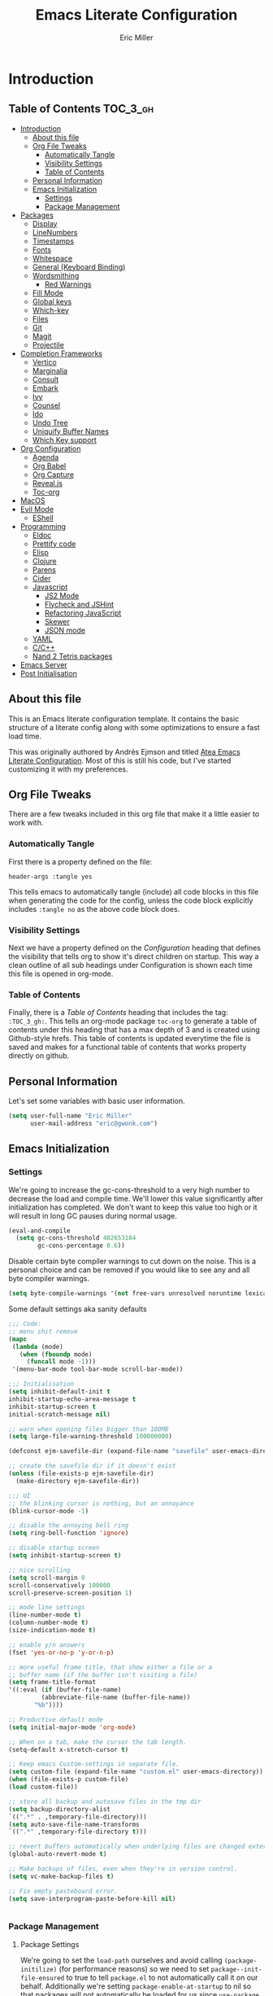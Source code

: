 #+TITLE: Emacs Literate Configuration
#+AUTHOR:  Eric Miller
#+PROPERTY: header-args :tangle yes

* Introduction
:PROPERTIES:
:VISIBILITY: children
:END:

** Table of Contents :TOC_3_gh:
- [[#introduction][Introduction]]
  - [[#about-this-file][About this file]]
  - [[#org-file-tweaks][Org File Tweaks]]
    - [[#automatically-tangle][Automatically Tangle]]
    - [[#visibility-settings][Visibility Settings]]
    - [[#table-of-contents][Table of Contents]]
  - [[#personal-information][Personal Information]]
  - [[#emacs-initialization][Emacs Initialization]]
    - [[#settings][Settings]]
    - [[#package-management][Package Management]]
- [[#packages][Packages]]
  - [[#display][Display]]
  - [[#linenumbers][LineNumbers]]
  - [[#timestamps][Timestamps]]
  - [[#fonts][Fonts]]
  - [[#whitespace][Whitespace]]
  - [[#general-keyboard-binding][General (Keyboard Binding)]]
  - [[#wordsmithing][Wordsmithing]]
    - [[#red-warnings][Red Warnings]]
  - [[#fill-mode][Fill Mode]]
  - [[#global-keys][Global keys]]
  - [[#which-key][Which-key]]
  - [[#files][Files]]
  - [[#git][Git]]
  - [[#magit][Magit]]
  - [[#projectile][Projectile]]
- [[#completion-frameworks][Completion Frameworks]]
  - [[#vertico][Vertico]]
  - [[#marginalia][Marginalia]]
  - [[#consult][Consult]]
  - [[#embark][Embark]]
  - [[#ivy][Ivy]]
  - [[#counsel][Counsel]]
  - [[#ido][Ido]]
  - [[#undo-tree][Undo Tree]]
  - [[#uniquify-buffer-names][Uniquify Buffer Names]]
  - [[#which-key-support][Which Key support]]
- [[#org-configuration][Org Configuration]]
  - [[#agenda][Agenda]]
  - [[#org-babel][Org Babel]]
  - [[#org-capture][Org Capture]]
  - [[#revealjs][Reveal.js]]
  - [[#toc-org][Toc-org]]
- [[#macos][MacOS]]
- [[#evil-mode][Evil Mode]]
  - [[#eshell][EShell]]
- [[#programming][Programming]]
  - [[#eldoc][Eldoc]]
  - [[#prettify-code][Prettify code]]
  - [[#elisp][Elisp]]
  - [[#clojure][Clojure]]
  - [[#parens][Parens]]
  - [[#cider][Cider]]
  - [[#javascript][Javascript]]
    - [[#js2-mode][JS2 Mode]]
    - [[#flycheck-and-jshint][Flycheck and JSHint]]
    - [[#refactoring-javascript][Refactoring JavaScript]]
    - [[#skewer][Skewer]]
    - [[#json-mode][JSON mode]]
  - [[#yaml][YAML]]
  - [[#cc][C/C++]]
  - [[#nand-2-tetris-packages][Nand 2 Tetris packages]]
- [[#emacs-server][Emacs Server]]
- [[#post-initialisation][Post Initialisation]]

** About this file
This is an Emacs literate configuration template. It contains the basic structure
of a literate config along with some optimizations to ensure a fast load time.

This was originally authored by Andrés Ejmson and titled [[https://github.com/frap/emacs-literate][Atea Emacs
Literate Configuration]].  Most of this is still his code, but I've
started customizing it with my preferences.

** Org File Tweaks
There are a few tweaks included in this org file that make it a little easier to
work with.

*** Automatically Tangle
First there is a property defined on the file:

#+BEGIN_SRC :tangle no
header-args :tangle yes
#+END_SRC

This tells emacs to automatically tangle (include) all code blocks in this file when
generating the code for the config, unless the code block explicitly includes
=:tangle no= as the above code block does.

*** Visibility Settings
Next we have a property defined on the [[Configuration][Configuration]] heading that defines the visibility
that tells org to show it's direct children on startup. This way a clean outline of all
sub headings under Configuration is shown each time this file is opened in org-mode.

*** Table of Contents
Finally, there is a [[Table of Contents][Table of Contents]] heading that includes the tag: =:TOC_3_gh:=. This
tells an org-mode package =toc-org= to generate a table of contents under this heading
that has a max depth of 3 and is created using Github-style hrefs. This table of contents
is updated everytime the file is saved and makes for a functional table of contents that
works property directly on github.

** Personal Information
Let's set some variables with basic user information.

#+BEGIN_SRC emacs-lisp
(setq user-full-name "Eric Miller"
      user-mail-address "eric@gwonk.com")
#+END_SRC

** Emacs Initialization

*** Settings
We're going to increase the gc-cons-threshold to a very high number to decrease the load and compile time.
We'll lower this value significantly after initialization has completed. We don't want to keep this value
too high or it will result in long GC pauses during normal usage.

#+BEGIN_SRC emacs-lisp
(eval-and-compile
  (setq gc-cons-threshold 402653184
        gc-cons-percentage 0.6))
#+END_SRC

Disable certain byte compiler warnings to cut down on the noise. This is a personal choice and can be removed
if you would like to see any and all byte compiler warnings.

#+BEGIN_SRC emacs-lisp
(setq byte-compile-warnings '(not free-vars unresolved noruntime lexical make-local))
#+END_SRC


Some default settings aka sanity defaults
#+BEGIN_SRC emacs-lisp
;;; Code:
;; menu shit remove
(mapc
 (lambda (mode)
   (when (fboundp mode)
     (funcall mode -1)))
 '(menu-bar-mode tool-bar-mode scroll-bar-mode))

;;; Initialisation
(setq inhibit-default-init t
inhibit-startup-echo-area-message t
inhibit-startup-screen t
initial-scratch-message nil)

;; warn when opening files bigger than 100MB
(setq large-file-warning-threshold 100000000)

(defconst ejm-savefile-dir (expand-file-name "savefile" user-emacs-directory))

;; create the savefile dir if it doesn't exist
(unless (file-exists-p ejm-savefile-dir)
  (make-directory ejm-savefile-dir))

;;; UI
;; the blinking cursor is nothing, but an annoyance
(blink-cursor-mode -1)

;; disable the annoying bell ring
(setq ring-bell-function 'ignore)

;; disable startup screen
(setq inhibit-startup-screen t)

;; nice scrolling
(setq scroll-margin 0
scroll-conservatively 100000
scroll-preserve-screen-position 1)

;; mode line settings
(line-number-mode t)
(column-number-mode t)
(size-indication-mode t)

;; enable y/n answers
(fset 'yes-or-no-p 'y-or-n-p)

;; more useful frame title, that show either a file or a
;; buffer name (if the buffer isn't visiting a file)
(setq frame-title-format
'((:eval (if (buffer-file-name)
	     (abbreviate-file-name (buffer-file-name))
	   "%b"))))

;; Productive default mode
(setq initial-major-mode 'org-mode)

;; When on a tab, make the cursor the tab length.
(setq-default x-stretch-cursor t)

;; Keep emacs Custom-settings in separate file.
(setq custom-file (expand-file-name "custom.el" user-emacs-directory))
(when (file-exists-p custom-file)
(load custom-file))

;; store all backup and autosave files in the tmp dir
(setq backup-directory-alist
`((".*" . ,temporary-file-directory)))
(setq auto-save-file-name-transforms
`((".*" ,temporary-file-directory t)))

;; revert buffers automatically when underlying files are changed externally
(global-auto-revert-mode t)

;; Make backups of files, even when they're in version control.
(setq vc-make-backup-files t)

;; Fix empty pasteboard error.
(setq save-interprogram-paste-before-kill nil)


#+END_SRC
*** Package Management

**** Package Settings
We're going to set the =load-path= ourselves and avoid calling =(package-initilize)= (for
performance reasons) so we need to set =package--init-file-ensured= to true to tell =package.el=
to not automatically call it on our behalf. Additionally we're setting
=package-enable-at-startup= to nil so that packages will not automatically be loaded for us since
=use-package= will be handling that.

#+BEGIN_SRC emacs-lisp
  (eval-and-compile
    (setq load-prefer-newer t
          package-user-dir "~/.emacs.d/elpa"
          package--init-file-ensured t
          package-enable-at-startup nil)

    (unless (file-directory-p package-user-dir)
      (make-directory package-user-dir t)))
#+END_SRC

**** Use-Package Settings
Tell =use-package= to always defer loading packages unless explicitly told otherwise. This speeds up
initialization significantly as many packages are only loaded later when they are explicitly used.

#+BEGIN_SRC emacs-lisp
  (setq use-package-always-defer t
        use-package-verbose t)
#+END_SRC

**** Manually Set Load Path
We're going to set the load path ourselves so that we don't have to call =package-initialize= at
runtime and incur a large performance hit. This load-path will actually be faster than the one
created by =package-initialize= because it appends the elpa packages to the end of the load path.
Otherwise any time a builtin package was required it would have to search all of third party paths
first.

#+BEGIN_SRC emacs-lisp
  (eval-and-compile
    (setq load-path (append load-path (directory-files package-user-dir t "^[^.]" t))))
#+END_SRC

**** Initialise Package Management
Next we are going to require =package.el= and add our additional package archives, 'melpa' and 'org'.
Afterwards we need to initialize our packages and then ensure that =use-package= is installed, which
we promptly install if it's missing. Finally we load =use-package= and tell it to always install any
missing packages.

Note that this entire block is wrapped in =eval-when-compile=. The effect of this is to perform all
of the package initialization during compilation so that when byte compiled, all of this time consuming
code is skipped. This can be done because the result of byte compiling =use-package= statements results
in the macro being fully expanded at which point =use-package= isn't actually required any longer.

Since the code is automatically compiled during runtime, if the configuration hasn't already been
previously compiled manually then all of the package initialization will still take place at startup.

#+BEGIN_SRC emacs-lisp
  (eval-when-compile
    (require 'package)

    (unless (assoc-default "melpa" package-archives)
      (add-to-list 'package-archives '("melpa" . "http://melpa.org/packages/") t))
    (unless (assoc-default "nongnu" package-archives)
      (add-to-list 'package-archives '("nongnu" . "https://elpa.nongnu.org/nongnu/") t))
    ;(unless (assoc-default "elpa" package-archives)
    ;  (add-to-list 'package-archives '("elpa" . "http://elpa.gnu.org/packages/") t))
    ;(unless (assoc-default "org" package-archives)
    ;  (add-to-list 'package-archives '("org" . "http://orgmode.org/elpa/") t))

    (package-initialize)
    (unless (package-installed-p 'use-package)
      (package-refresh-contents)
      (package-install 'use-package))
    (unless (package-installed-p 'bind-key)
      (package-refresh-contents)
      (package-install 'bind-key))
    (require 'use-package)
    (require 'bind-key)
    (setq use-package-always-ensure t))
#+END_SRC


* Packages

** Display

#+BEGIN_SRC emacs-lisp
  (use-package solarized-theme
       :ensure t
       :init
         (setq solarized-use-variable-pitch nil
                 solarized-scale-org-headlines nil)
        (load-theme 'solarized-light t))
#+END_SRC

old Use material theme

#+BEGIN_SRC emacs-lisp
(use-package time
  :config
  (setq display-time-24hr-format t
        display-time-default-load-average nil)
  (display-time-mode)
)

(use-package windmove
  :config
  ;; use shift + arrow keys to switch between visible buffers
  (windmove-default-keybindings))

;; diminish mode symbols
(use-package diminish
  :ensure t
)
;; delight minor and major modes
(use-package delight
  :ensure t
)
#+END_SRC
highlights

#+BEGIN_SRC emacs-lisp
;; highlight the current line
(global-hl-line-mode +1)

(use-package diff-hl
  :ensure t
  :config
  (global-diff-hl-mode +1)
  (add-hook 'dired-mode-hook 'diff-hl-dired-mode)
  (add-hook 'magit-post-refresh-hook 'diff-hl-magit-post-refresh))
#+END_SRC
** LineNumbers
#+BEGIN_SRC emacs-lisp
(setq linum-format "%4d")

(defun my-linum-mode-hook ()
     (linum-mode t))

(add-hook 'find-file-hook 'my-linum-mode-hook)
#+END_SRC
** Timestamps
#+BEGIN_SRC emacs-lisp
(defun format-date (format)
  (let ((system-time-locale "en_NZ.UTF-8"))
    (insert (format-time-string format))))

(defun insert-date ()
  (interactive)
  (format-date "%A, %B %d %Y"))

(defun insert-date-and-time ()
  (interactive)
  (format-date "%Y-%m-%d %H:%M:%S"))
#+END_SRC

** Fonts
  There is a new wonderful coding font that I discovered recently called the Input (Font for Code).
  This is a really neat font that works particularly well. You just have to go to their site,
  define the characteristics you want for it, download and install it locally.
  #+BEGIN_SRC emacs-lisp
  ;;Use the Input Sans font size 12
  (set-frame-font "Input Mono Narrow-14")
  #+END_SRC

  And the best coloured highlighting of selected text needs to be both
  bright, but not obscure the white text in the foreground (see
  =list-colors-display=). Favorites so far are =purple4= and =DarkOrange3=:

  #+BEGIN_SRC emacs-lisp
    (set-face-background 'region "DarkOrange3")
  #+END_SRC

#+BEGIN_SRC emacs-lisp
(use-package dynamic-fonts
  :disabled t
  :ensure t
  :config
  (progn
    (setq dynamic-fonts-preferred-monospace-point-size 10
          dynamic-fonts-preferred-monospace-fonts
          (-union '("Source Code Pro") dynamic-fonts-preferred-monospace-fonts))
    (dynamic-fonts-setup)))
#+END_SRC
** Whitespace
#+BEGIN_SRC emacs-lisp
;; Emacs modes typically provide a standard means to change the
;; indentation width -- eg. c-basic-offset: use that to adjust your
;; personal indentation width, while maintaining the style (and
;; meaning) of any files you load.
(setq-default indent-tabs-mode nil)   ;; don't use tabs to indent
(setq-default tab-width 4)            ;; but maintain correct appearance

;; Newline at end of file
(setq require-final-newline t)

;; delete the selection with a keypress
(delete-selection-mode t)

(use-package whitespace
  :bind ("C-c T w" . whitespace-mode)
  :delight " 🗒️"
  :init
   (setq whitespace-line-column nil
          whitespace-display-mappings '((space-mark 32 [183] [46])
                                           (newline-mark 10 [9166 10])
                                           (tab-mark 9 [9654 9] [92 9])))
  ;(dolist (hook '(prog-mode-hook text-mode-hook))
  ;  (add-hook hook #'whitespace-mode))
  (add-hook 'before-save-hook #'whitespace-cleanup)
  :config
  (setq whitespace-line-column 80) ;; limit line length
  (setq whitespace-style '(face tabs empty trailing lines-tail))
  (set-face-attribute 'whitespace-space       nil :foreground "#666666" :background nil)
  (set-face-attribute 'whitespace-newline     nil :foreground "#666666" :background nil)
  (set-face-attribute 'whitespace-indentation nil :foreground "#666666" :background nil)
)
#+END_SRC
** General (Keyboard Binding)
#+BEGIN_SRC emacs-lisp
  (use-package general
    :ensure t
  :after evil
    :init
      (general-evil-setup t))
(defvar gjs-leader-key "<SPC>")
#+END_SRC

** Wordsmithing
 options for dealing with text and words
#+BEGIN_SRC emacs-lisp
  (prefer-coding-system 'utf-8)
  (set-default-coding-systems 'utf-8)
  (set-terminal-coding-system 'utf-8)
  (set-keyboard-coding-system 'utf-8)

  ;; hippie expand is dabbrev expand on steroids
  (setq hippie-expand-try-functions-list '(try-expand-dabbrev
                                           try-expand-dabbrev-all-buffers
                                           try-expand-dabbrev-from-kill
                                           try-complete-file-name-partially
                                           try-complete-file-name
                                           try-expand-all-abbrevs
                                           try-expand-list
                                           try-expand-line
                                           try-complete-lisp-symbol-partially
                                           try-complete-lisp-symbol))

  ;; use hippie-expand instead of dabbrev
  (global-set-key (kbd "M-/") #'hippie-expand)
  (global-set-key (kbd "s-/") #'hippie-expand)

    ;; abbrev mode setup
  (use-package abbrev
    :ensure nil
    :diminish abbrev-mode
    :config
    (if (file-exists-p abbrev-file-name)
        (quietly-read-abbrev-file)))

  (use-package flyspell
    :config
      (when (eq system-type 'windows-nt)
        (add-to-list 'exec-path "C:/Program Files (x86)/Aspell/bin/"))
      (setq ispell-program-name "aspell" ; use aspell instead of ispell
           ispell-extra-args '("--sug-mode=ultra"))
      (add-hook 'text-mode-hook #'flyspell-mode)
      (add-hook 'prog-mode-hook #'flyspell-prog-mode)
    :delight "")


#+END_SRC
*** Red Warnings

Various keywords (in comments) are now flagged in a Red Error font:

   #+BEGIN_SRC emacs-lisp
     (add-hook 'prog-common-hook
        (lambda ()
        (font-lock-add-keywords nil
        '(("\\<\\(FIX\\|FIXME\\|TODO\\|BUG\\|HACK\\):"
               1 font-lock-warning-face t)))))
   #+END_SRC

** Fill Mode

  Automatically wrapping when you get to the end of a line (or the
  fill-region):

  #+BEGIN_SRC emacs-lisp
    (use-package emacs
      :bind (("C-c T f" . auto-fill-mode)
             ("C-c T t" . toggle-truncate-lines))
      :init (add-hook 'org-mode-hook 'turn-on-auto-fill)
      :diminish auto-fill-mode)
  #+END_SRC

** Global keys
company mode TAB
#+BEGIN_SRC emacs-lisp
  (global-set-key (kbd "TAB") #'company-indent-or-complete-common)
#+END_SRC
** Which-key
  Many command sequences may be logical, but who can remember them
  all? While I used to use [[https://github.com/kai2nenobu/guide-key][guide-key]] to display the final function
  name, it isn't as nice as [[https://github.com/justbur/emacs-which-key][which-key]].

     #+name: global-keys
  #+BEGIN_SRC emacs-lisp
  (use-package which-key
    :ensure t
    :config
  (which-key-mode +1))
   #+END_SRC

** Files

Use dired Plus dired-x
#+BEGIN_SRC emacs-lisp
(use-package dired
  :ensure nil
;  :defer t
  :config
  ;; dired - reuse current buffer by pressing 'a'
  (progn
    (put 'dired-find-alternate-file 'disabled nil)

    ;; always delete and copy recursively
    (setq dired-recursive-deletes 'always)
    (setq dired-recursive-copies 'always)

    ;; if there is a dired buffer displayed in the next window, use its
    ;; current subdir, instead of the current subdir of this dired buffer
    (setq dired-dwim-target t)

    ;; enable some really cool extensions like C-x C-j(dired-jump)
    (require 'dired-x)
   )
  )

;; revert buffers automatically when underlying files are changed externally
(global-auto-revert-mode t)

;;; Completion, snippets

(use-package company
  :diminish company-mode
  :ensure t
  :defer t
  :init
  (progn
    (global-company-mode)
    (bind-key "M-TAB" 'company-select-next company-active-map)
    (setq company-tooltip-align-annotations t
          company-dabbrev-downcase nil
          company-dabbrev-code-everywhere t
          company-dabbrev-ignore-case nil))
   )


#+END_SRC
save place and recent files
#+BEGIN_SRC emacs-lisp
;; Save point position between sessions.
(use-package saveplace
   :ensure nil  ;; as not loading packages
   :config
   (setq save-place-file (expand-file-name "saveplace" ejm-savefile-dir))
   ;; activate if for all buffers
   (setq-default save-place t)
 )

(use-package savehist
  :config
  (setq savehist-additional-variables
        ;; search entries
        '(search-ring regexp-search-ring)
        ;; save every minute
        savehist-autosave-interval 60
        ;; keep the home clean
        savehist-file (expand-file-name "savehist" ejm-savefile-dir))
  (savehist-mode +1)
 )

(use-package recentf
  :config
  (setq recentf-save-file (expand-file-name "recentf" ejm-savefile-dir)
        recentf-max-saved-items 500
        recentf-max-menu-items 15
        ;; disable recentf-cleanup on Emacs start, because it can cause
        ;; problems with remote files aka tramp
        recentf-auto-cleanup 'never)
  (recentf-mode +1)
 )

;; Looks like a big mess, but it works.
(defun recentf-ido-find-file ()
  "Find a recent file using ido."
  (interactive)
  (let ((file (ido-completing-read "Choose recent file: " recentf-list nil t)))
    (when file
      (find-file file))))

  (bind-key "C-x f" 'recentf-ido-find-file )

#+END_SRC

** Git

   I like [[https://github.com/syohex/emacs-git-gutter-fringe][git-gutter-fringe]]:

   #+BEGIN_SRC emacs-lisp
     (use-package git-gutter-fringe
        :ensure t
        :diminish git-gutter-mode
        :init (setq git-gutter-fr:side 'right-fringe)
        :config (global-git-gutter-mode t))
   #+END_SRC

   I want to have special mode for Git's =configuration= file:

   #+BEGIN_SRC emacs-lisp
      (use-package git-modes
       :ensure t)

;     (use-package gitconfig-mode
;       :ensure t)

;     (use-package gitignore-mode
;       :ensure t)
   #+END_SRC

   What about being able to see the [[https://github.com/voins/mo-git-blame][Git blame]] in a buffer?

   #+BEGIN_SRC emacs-lisp
     (use-package mo-git-blame
        :ensure t)
   #+END_SRC

   Run =mo-git-blame-current= to see the goodies.

** Magit

  Git is [[http://emacswiki.org/emacs/Git][already part of Emacs]]. However, [[http://philjackson.github.com/magit/magit.html][Magit]] is sweet.
  Don't believe me? Check out [[https://www.youtube.com/watch?v=vQO7F2Q9DwA][this video]].

  #+BEGIN_SRC emacs-lisp
    (use-package magit
      :ensure t
      :commands magit-status magit-blame magit-section
      :init
      (defadvice magit-status (around magit-fullscreen activate)
        (window-configuration-to-register :magit-fullscreen)
        ad-do-it
        (delete-other-windows))
      :config
      (setq magit-branch-arguments nil
            ;; use ido to look for branches
            magit-completing-read-function 'magit-ido-completing-read
            ;; don't put "origin-" in front of new branch names by default
            magit-default-tracking-name-function 'magit-default-tracking-name-branch-only
            magit-push-always-verify nil
            ;; Get rid of the previous advice to go into fullscreen
            magit-restore-window-configuration t)

      :bind ("C-x g" . magit-status))
  #+END_SRC

  I like having Magit to run in a /full screen/ mode, and add the
  above =defadvice= idea from [[https://github.com/magnars/.emacs.d/blob/master/setup-magit.el][Sven Magnars]].

  *Note:* Use the [[https://github.com/jwiegley/emacs-release/blob/master/lisp/vc/smerge-mode.el][smerge-mode]] that is now part of Emacs.


** Projectile
Projectile is a quick and easy project management package that "just works". We're
going to install it and make sure it's loaded immediately.

#+BEGIN_SRC emacs-lisp
            (use-package projectile
            :ensure t
          :init
        (projectile-mode +1)
      :bind (:map projectile-mode-map
    ("s-p" . projectile-command-map)
  ("C-c p" . projectile-command-map)))
              ;; (use-package projectile
              ;;   :ensure projectile
              ;;   :config
              ;;       (progn (setq projectile-enable-caching t)
              ;;                       (setq projectile-require-project-root nil)
              ;;                       (setq projectile-completion-system 'default)
              ;;                       (add-to-list 'projectile-globally-ignored-files ".DS_Store")
              ;;                     )
              ;;                     :defer (projectile-cleanup-known-projects)
              ;;                     :delight '(:eval (concat "𝓟/" (projectile-project-name)))
              ;;                   )
#+END_SRC

* Completion Frameworks

** Vertico

#+BEGIN_SRC emacs-lisp
;; Enable vertico
(use-package vertico
  :init
  (vertico-mode)

  ;; Different scroll margin
  ;; (setq vertico-scroll-margin 0)

  ;; Show more candidates
  ;; (setq vertico-count 20)

  ;; Grow and shrink the Vertico minibuffer
  ;; (setq vertico-resize t)

  ;; Optionally enable cycling for `vertico-next' and `vertico-previous'.
  ;; (setq vertico-cycle t)
  )

;; Optionally use the `orderless' completion style. See
;; `+orderless-dispatch' in the Consult wiki for an advanced Orderless style
;; dispatcher. Additionally enable `partial-completion' for file path
;; expansion. `partial-completion' is important for wildcard support.
;; Multiple files can be opened at once with `find-file' if you enter a
;; wildcard. You may also give the `initials' completion style a try.
(use-package orderless
  :init
  ;; Configure a custom style dispatcher (see the Consult wiki)
  ;; (setq orderless-style-dispatchers '(+orderless-dispatch)
  ;;       orderless-component-separator #'orderless-escapable-split-on-space)
  (setq completion-styles '(orderless)
        completion-category-defaults nil
        completion-category-overrides '((file (styles partial-completion)))))

;; Persist history over Emacs restarts. Vertico sorts by history position.
(use-package savehist
  :init
  (savehist-mode))

;; A few more useful configurations...
(use-package emacs
  :init
  ;; Add prompt indicator to `completing-read-multiple'.
  ;; Alternatively try `consult-completing-read-multiple'.
  (defun crm-indicator (args)
    (cons (concat "[CRM] " (car args)) (cdr args)))
  (advice-add #'completing-read-multiple :filter-args #'crm-indicator)

  ;; Do not allow the cursor in the minibuffer prompt
  (setq minibuffer-prompt-properties
        '(read-only t cursor-intangible t face minibuffer-prompt))
  (add-hook 'minibuffer-setup-hook #'cursor-intangible-mode)

  ;; Emacs 28: Hide commands in M-x which do not work in the current mode.
  ;; Vertico commands are hidden in normal buffers.
  ;; (setq read-extended-command-predicate
  ;;       #'command-completion-default-include-p)

  ;; Enable recursive minibuffers
  (setq enable-recursive-minibuffers t))

#+END_SRC

** Marginalia

#+BEGIN_SRC emacs-lisp
;; Enable richer annotations using the Marginalia package
(use-package marginalia
  ;; Either bind `marginalia-cycle` globally or only in the minibuffer
  :bind (("M-A" . marginalia-cycle)
         :map minibuffer-local-map
         ("M-A" . marginalia-cycle))

  ;; The :init configuration is always executed (Not lazy!)
  :init

  ;; Must be in the :init section of use-package such that the mode gets
  ;; enabled right away. Note that this forces loading the package.
  (marginalia-mode))

#+END_SRC

** Consult

#+BEGIN_SRC emacs-lisp
  ;; Example configuration for Consult
  (use-package consult
    ;; Replace bindings. Lazily loaded due by `use-package'.
    :bind (;; C-c bindings (mode-specific-map)
           ("C-c h" . consult-history)
           ("C-c m" . consult-mode-command)
           ("C-c b" . consult-bookmark)
           ("C-c k" . consult-kmacro)
           ;; C-x bindings (ctl-x-map)
           ("C-x M-:" . consult-complex-command)     ;; orig. repeat-complex-command
           ("C-x b" . consult-buffer)                ;; orig. switch-to-buffer
           ("C-x C-b" . consult-buffer)                ;; orig. switch-to-buffer
           ("C-x 4 b" . consult-buffer-other-window) ;; orig. switch-to-buffer-other-window
           ("C-x 5 b" . consult-buffer-other-frame)  ;; orig. switch-to-buffer-other-frame
           ;; Custom M-# bindings for fast register access
           ("M-#" . consult-register-load)
           ("M-'" . consult-register-store)          ;; orig. abbrev-prefix-mark (unrelated)
           ("C-M-#" . consult-register)
           ;; Other custom bindings
           ("M-y" . consult-yank-pop)                ;; orig. yank-pop
           ("<help> a" . consult-apropos)            ;; orig. apropos-command
           ;; M-g bindings (goto-map)
           ("M-g e" . consult-compile-error)
           ("M-g f" . consult-flycheck)               ;; Alternative: consult-flymake
           ("M-g g" . consult-goto-line)             ;; orig. goto-line
           ("M-g M-g" . consult-goto-line)           ;; orig. goto-line
           ("M-g o" . consult-org-heading)               ;; Alternative: consult-outline
           ("M-g a" . consult-org-agenda)

           ("M-g m" . consult-mark)
           ("M-g k" . consult-global-mark)
           ("M-g i" . consult-imenu)
           ("M-g I" . consult-imenu-multi)
           ;; M-s bindings (search-map)
           ("M-s f" . consult-find)
           ("M-s F" . consult-locate)
           ("M-s g" . consult-grep)
           ("M-s G" . consult-git-grep)
           ("M-s r" . consult-ripgrep)
           ("M-s l" . consult-line)
           ("M-s L" . consult-line-multi)
           ("M-s m" . consult-multi-occur)
           ("M-s k" . consult-keep-lines)
           ("M-s u" . consult-focus-lines)
           ;; Isearch integration
           ("M-s e" . consult-isearch-history)
           :map isearch-mode-map
           ("M-e" . consult-isearch-history)         ;; orig. isearch-edit-string
           ("M-s e" . consult-isearch-history)       ;; orig. isearch-edit-string
           ("M-s l" . consult-line)                  ;; needed by consult-line to detect isearch
           ("M-s L" . consult-line-multi))           ;; needed by consult-line to detect isearch

    ;; Enable automatic preview at point in the *Completions* buffer. This is
    ;; relevant when you use the default completion UI. You may want to also
    ;; enable `consult-preview-at-point-mode` in Embark Collect buffers.
    :hook (completion-list-mode . consult-preview-at-point-mode)

    ;; The :init configuration is always executed (Not lazy)
    :init

    ;; Optionally configure the register formatting. This improves the register
    ;; preview for `consult-register', `consult-register-load',
    ;; `consult-register-store' and the Emacs built-ins.
    (setq register-preview-delay 0
          register-preview-function #'consult-register-format)

    ;; Optionally tweak the register preview window.
    ;; This adds thin lines, sorting and hides the mode line of the window.
    (advice-add #'register-preview :override #'consult-register-window)

    ;; Optionally replace `completing-read-multiple' with an enhanced version.
    (advice-add #'completing-read-multiple :override #'consult-completing-read-multiple)

    ;; Use Consult to select xref locations with preview
    (setq xref-show-xrefs-function #'consult-xref
          xref-show-definitions-function #'consult-xref)

    ;; Configure other variables and modes in the :config section,
    ;; after lazily loading the package.
    :config

    ;; Optionally configure preview. The default value
    ;; is 'any, such that any key triggers the preview.
    ;; (setq consult-preview-key 'any)
    ;; (setq consult-preview-key (kbd "M-."))
    ;; (setq consult-preview-key (list (kbd "<S-down>") (kbd "<S-up>")))
    ;; For some commands and buffer sources it is useful to configure the
    ;; :preview-key on a per-command basis using the `consult-customize' macro.
    (consult-customize
     consult-theme
     :preview-key '(:debounce 0.2 any)
     consult-ripgrep consult-git-grep consult-grep
     consult-bookmark consult-recent-file consult-xref
     consult--source-recent-file consult--source-project-recent-file consult--source-bookmark
     :preview-key (kbd "M-."))

    ;; Optionally configure the narrowing key.
    ;; Both < and C-+ work reasonably well.
    (setq consult-narrow-key "<") ;; (kbd "C-+")

    ;; Optionally make narrowing help available in the minibuffer.
    ;; You may want to use `embark-prefix-help-command' or which-key instead.
    ;; (define-key consult-narrow-map (vconcat consult-narrow-key "?") #'consult-narrow-help)

    ;; Optionally configure a function which returns the project root directory.
    ;; There are multiple reasonable alternatives to chose from.
    ;;;; 1. project.el (project-roots)
    (setq consult-project-root-function
          (lambda ()
            (when-let (project (project-current))
              (car (project-roots project)))))
    ;;;; 2. projectile.el (projectile-project-root)
    ;; (autoload 'projectile-project-root "projectile")
    ;; (setq consult-project-root-function #'projectile-project-root)
    ;;;; 3. vc.el (vc-root-dir)
    ;; (setq consult-project-root-function #'vc-root-dir)
    ;;;; 4. locate-dominating-file
    ;; (setq consult-project-root-function (lambda () (locate-dominating-file "." ".git")))
  )
#+END_SRC

** Embark

#+BEGIN_SRC emacs-lisp
(use-package embark
  :ensure t

  :bind
  (("C-<" . embark-act)         ;; pick some comfortable binding
   ("C->" . embark-dwim)        ;; good alternative: M-.
   ("C-h B" . embark-bindings)) ;; alternative for `describe-bindings'

  :init

  ;; Optionally replace the key help with a completing-read interface
  (setq prefix-help-command #'embark-prefix-help-command)

  :config

  ;; Hide the mode line of the Embark live/completions buffers
  (add-to-list 'display-buffer-alist
               '("\\`\\*Embark Collect \\(Live\\|Completions\\)\\*"
                 nil
                 (window-parameters (mode-line-format . none)))))

;; Consult users will also want the embark-consult package.
(use-package embark-consult
  :ensure t
  :after (embark consult)
  :demand t ; only necessary if you have the hook below
  ;; if you want to have consult previews as you move around an
  ;; auto-updating embark collect buffer
  :hook
  (embark-collect-mode . consult-preview-at-point-mode))

#+END_SRC

** Ivy

#+BEGIN_SRC emacs-lisp :tangle no
(use-package ivy
  :ensure try
                      :config
                        (setq ivy-use-virtual-buffers t)
                        (setq ivy-count-format "(%d/%d) ")
                        (setq enable-recursive-minibuffers t)
                        (global-set-key (kbd "C-c C-r") 'ivy-resume)
                        (global-set-key (kbd "<f6>") 'ivy-resume)
                      :delight
                  :init
                    (ivy-mode 1)
                )

(use-package swiper
  :ensure t
  :init
    (global-set-key "\C-s" 'swiper))
#+END_SRC

** Counsel

#+BEGIN_SRC emacs-lisp :tangle no
(use-package counsel
                    :ensure t
                    :config
                    (global-set-key (kbd "M-x") 'counsel-M-x)
                    (global-set-key (kbd "C-x C-f") 'counsel-find-file)
                    (global-set-key (kbd "<f1> f") 'counsel-describe-function)
                    (global-set-key (kbd "<f1> v") 'counsel-describe-variable)
                    (global-set-key (kbd "<f1> l") 'counsel-find-library)
                    (global-set-key (kbd "<f2> i") 'counsel-info-lookup-symbol)
                    (global-set-key (kbd "<f2> u") 'counsel-unicode-char)
                    (global-set-key (kbd "C-c g") 'counsel-git)
                    (global-set-key (kbd "C-c j") 'counsel-git-grep)
                    (global-set-key (kbd "C-c k") 'counsel-ag)
                    (global-set-key (kbd "C-x l") 'counsel-locate)
                    (define-key minibuffer-local-map (kbd "C-r") 'counsel-minibuffer-history)
                  )
#+END_SRC

** Ido

#+BEGIN_SRC emacs-lisp :tangle no
(use-package ibuffer
  :bind ("C-x C-b" . ibuffer))

(use-package ibuffer-projectile
  :ensure t
  :config
  (add-hook 'ibuffer-hook #'ibuffer-projectile-set-filter-groups))

(use-package ido
  :ensure t
  :init (ido-mode)
  :config
  (setq ido-enable-flex-matching t
        ido-completion-buffer nil
        ido-use-faces nil))

(use-package flx-ido
  :ensure t
  :init (flx-ido-mode))

(use-package ido-vertical-mode
  :ensure t
  :init (ido-vertical-mode))
#+END_SRC

** Undo Tree
#+BEGIN_SRC emacs-lisp
(use-package undo-tree
  :diminish undo-tree-mode
  :ensure t)
#+END_SRC

** Uniquify Buffer Names
#+begin_src emacs-lisp
;; Add parts of each file's directory to the buffer name if not unique
(use-package uniquify
   :ensure nil
   :config
   (setq uniquify-buffer-name-style 'forward)
   (setq uniquify-separator "/")
   (setq uniquify-after-kill-buffer-p t)
   (setq uniquify-ignore-buffers-re "^\\*"))
#+end_src

** Which Key support
#+BEGIN_SRC emacs-lisp
        (use-package which-key
      :ensure t
    :init
  (require 'which-key)
(which-key-mode))
#+END_SRC

#+END_SRC
* Org Configuration

#+BEGIN_SRC emacs-lisp
    ;(use-package org
    ;      :ensure t
    ;      :delight org-mode "✎")
    (use-package org
      :init
      (add-hook 'org-mode-hook 'visual-line-mode)
      (add-hook 'org-mode-hook 'flyspell-mode)
      (add-hook 'org-mode-hook 'auto-save-visited-mode)
      :diminish visual-line-mode
      :diminish org-indent-mode
    :delight org-mode "✎"
      :defer t
      :bind (("\C-c a" . org-agenda)
         ("\C-c c" . org-capture))
      :config

      ;; Expansion for blocks "<s" -> "#+BEGIN_SRC"
      (require 'org-tempo)

      ;; Fix evil-auto-indent for org buffers.
      (defun gs-org-disable-evil-auto-indent nil
        "Disables evil's auto-indent for org."
        (setq evil-auto-indent nil)
        )
      (add-hook 'org-mode-hook #'gs-org-disable-evil-auto-indent)

      ;; Custom functions for emacs & org mode
    ;  (load-file "~/.emacs.d/config/gs-org.el")

    (require 'org-agenda)

    ;;; Code:
    ;; Some general settings
    (setq org-default-notes-file "~/org/gtd/refile.org")
    (defvar org-default-diary-file "~/org/gtd/diary.org")

    (setq org-log-into-drawer t)

    ;; Display properties
    (setq org-cycle-separator-lines 0)
    (setq org-tags-column -80)
    (setq org-latex-prefer-user-labels t)

    ;; Dim blocked tasks (and other settings)
    (setq org-enforce-todo-dependencies t)

    ;; Set default column view headings: Task Effort Clock_Summary
    (setq org-columns-default-format "%50ITEM(Task) %10Effort(Effort){:} %10CLOCKSUM %16TIMESTAMP_IA")

    (setq org-log-into-drawer t)

    ;; ;; == Tags ==
    ;; (setq org-tag-alist '((:startgroup)
    ;; 		      ("@errand" . ?e)
    ;; 		      ("@campus" . ?c)
    ;; 		      ("@home" . ?h)
    ;; 		      (:endgroup)
    ;; 		      ("WAITING" . ?w)
    ;; 		      ("PERSONAL" . ?P)
    ;; 		      ("RRG" . ?W)
    ;; 		      ("NOTE" . ?n)
    ;; 		      ("AR" . ?a)
    ;; 		      ))

    ;; Allow setting single tags without the menu
    (setq org-fast-tag-selection-single-key 'expert)

    ;; Include the todo keywords
    (setq org-fast-tag-selection-include-todo t)

    ;; == Custom State Keywords ==
    (setq org-use-fast-todo-selection t)
    (setq org-todo-keywords
          '((sequence "TODO(t)" "NEXT(n)" "PROJ(p)" "|" "DONE(d)")
        (sequence "TASK(T)")
        (sequence "AMOTIVATOR(MA)" "TMOTIVATOR(MT)" "CMOTIVATOR(MC)")
        (sequence "WAITING(w@/!)" "INACTIVE(i)" "SOMEDAY(s)" "|" "CANCELLED(c@/!)")))
    ;; Custom colors for the keywords
    (setq org-todo-keyword-faces
          '(("TODO" :foreground "red" :weight bold)
        ("TASK" :foreground "#5C888B" :weight bold)
        ("NEXT" :foreground "blue" :weight bold)
        ("PROJ" :foreground "magenta" :weight bold)
        ("AMOTIVATOR" :foreground "#F06292" :weight bold)
        ("TMOTIVATOR" :foreground "#AB47BC" :weight bold)
        ("CMOTIVATOR" :foreground "#5E35B1" :weight bold)
        ("DONE" :foreground "forest green" :weight bold)
        ("WAITING" :foreground "orange" :weight bold)
        ("INACTIVE" :foreground "magenta" :weight bold)
        ("SOMEDAY" :foreground "cyan" :weight bold)
        ("CANCELLED" :foreground "forest green" :weight bold)))
    ;; Auto-update tags whenever the state is changed
    (setq org-todo-state-tags-triggers
          '(("CANCELLED" ("CANCELLED" . t))
        ("WAITING" ("SOMEDAY") ("INACTIVE") ("WAITING" . t))
        ("INACTIVE" ("WAITING") ("SOMEDAY") ("INACTIVE" . t))
        ("SOMEDAY" ("WAITING") ("INACTIVE") ("SOMEDAY" . t))
        (done ("WAITING") ("INACTIVE") ("SOMEDAY"))
        ("TODO" ("WAITING") ("CANCELLED") ("INACTIVE") ("SOMEDAY"))
        ("TASK" ("WAITING") ("CANCELLED") ("INACTIVE") ("SOMEDAY"))
        ("NEXT" ("WAITING") ("CANCELLED") ("INACTIVE") ("SOMEDAY"))
        ("PROJ" ("WAITING") ("CANCELLED") ("INACTIVE") ("SOMEDAY"))
        ("AMOTIVATOR" ("WAITING") ("CANCELLED") ("INACTIVE") ("SOMEDAY"))
        ("TMOTIVATOR" ("WAITING") ("CANCELLED") ("INACTIVE") ("SOMEDAY"))
        ("CMOTIVATOR" ("WAITING") ("CANCELLED") ("INACTIVE") ("SOMEDAY"))
        ("DONE" ("WAITING") ("CANCELLED") ("INACTIVE") ("SOMEDAY"))))

    (defun gs/mark-next-done-parent-tasks-todo ()
      "Visit each parent task and change NEXT (or DONE) states to TODO."
      ;; Don't change the value if new state is "DONE"
      (let ((mystate (or (and (fboundp 'org-state)
                              (member state
                      (list "NEXT" "TODO")))
                         (member (nth 2 (org-heading-components))
                     (list "NEXT" "TODO")))))
        (when mystate
          (save-excursion
            (while (org-up-heading-safe)
              (when (member (nth 2 (org-heading-components)) (list "NEXT" "DONE"))
                (org-todo "TODO")))))))
    ;; Note: I want to disable this for now
    ;; (add-hook 'org-after-todo-state-change-hook 'gs/mark-next-done-parent-tasks-todo 'append)

    ;; == Capture Mode Settings ==
    ;; Define the custum capture templates
    (defvar org-capture-templates
           '(("t" "Todo" entry (file org-default-notes-file)
          "* TODO %?\n%u\n%a\n" :clock-in t :clock-resume t)
         ("b" "Blank" entry (file org-default-notes-file)
          "* %?\n%u")
         ("m" "Meeting" entry (file org-default-notes-file)
          "* Meeting with %? :MEETING:\n" :clock-in t :clock-resume t)
         ("d" "Diary" entry (file+datetree "~/org/gtd/diary.org")
          "* %?\n%U\n" :clock-in t :clock-resume t)
         ("D" "Daily Log" entry (file "~/org/gtd/daily-log.org")
          "* %u %?\n#+BEGIN: gjs-daily-clocktable :maxlevel 4 :date \"%u\" :link t :compact t \n#+END:\n\n*Summary*: \n\n*Problem*: \n\n*Insight*: \n\n*Tomorrow*: ")
         ("i" "Idea" entry (file org-default-notes-file)
          "* %? :IDEA: \n%u" :clock-in t :clock-resume t)
         ("n" "Next Task" entry (file+headline org-default-notes-file "Tasks")
          "** NEXT %? \nDEADLINE: %t")
         ))

    ;; == Refile ==
    ;; Targets include this file and any file contributing to the agenda - up to 9 levels deep
    (setq org-refile-targets (quote ((nil :maxlevel . 9)
                                     (org-agenda-files :maxlevel . 9))))

    ;;  Be sure to use the full path for refile setup
    (setq org-refile-use-outline-path t)
    (setq org-outline-path-complete-in-steps nil)

    ;; Allow refile to create parent tasks with confirmation
    (setq org-refile-allow-creating-parent-nodes 'confirm)

    ;; == Archive ==
    (setq org-archive-location "archive/%s_archive::")
    (defvar org-archive-file-header-format "#+FILETAGS: ARCHIVE\nArchived entries from file %s\n")

    ;; == Habits ==
    (require 'org-habit)
    (add-to-list 'org-modules 'org-habit)
    (setq org-habit-graph-column 44)
    (setq org-habit-show-habits-only-for-today t)

    ;; == Checklists ==
    ;(require 'org-checklist)

    ;; == Org-ID ==
    (require 'org-id)
    ;; I might also need org-ref

    ;;;; bh/helper-functions

    (defun gs/is-project-p ()
      "A task with a 'PROJ' keyword"
      (member (nth 2 (org-heading-components)) '("PROJ")))

    (defun bh/is-project-p ()
      "Any task with a todo keyword subtask."
      (save-restriction
        (widen)
        (let ((has-subtask)
              (subtree-end (save-excursion (org-end-of-subtree t)))
              (is-a-task (member (nth 2 (org-heading-components)) org-todo-keywords-1)))
          (save-excursion
            (forward-line 1)
            (while (and (not has-subtask)
                        (< (point) subtree-end)
                        (re-search-forward "^\*+ " subtree-end t))
              (when (member (org-get-todo-state) org-todo-keywords-1)
                (setq has-subtask t))))
          (and is-a-task has-subtask))))

    (defun gs/find-project-task ()
      "Any task with a todo keyword that is in a project subtree"
      (save-restriction
        (widen)
        (let ((parent-task (save-excursion (org-back-to-heading 'invisible-ok) (point))))
          (while (org-up-heading-safe)
        (when (member (nth 2 (org-heading-components)) '("PROJ"))
          (setq parent-task (point))))
          (goto-char parent-task)
          parent-task)))

    (defun gs/is-project-subtree-p ()
      "Any task with a todo keyword that is in a project subtree.
    Callers of this function already widen the buffer view."
      (let ((task (save-excursion (org-back-to-heading 'invisible-ok)
                                  (point))))
        (save-excursion
          (gs/find-project-task)
          (if (equal (point) task)
              nil t))))


    (defun bh/find-project-task ()
      "Move point to the parent (project) task if any."
      (save-restriction
        (widen)
        (let ((parent-task (save-excursion (org-back-to-heading 'invisible-ok) (point))))
          (while (org-up-heading-safe)
            (when (member (nth 2 (org-heading-components)) org-todo-keywords-1)
              (setq parent-task (point))))
          (goto-char parent-task)
          parent-task)))

    (defun bh/is-project-subtree-p ()
      "Any task with a todo keyword that is in a project subtree.
    Callers of this function already widen the buffer view."
      (let ((task (save-excursion (org-back-to-heading 'invisible-ok)
                                  (point))))
        (save-excursion
          (bh/find-project-task)
          (if (equal (point) task)
              nil
            t))))

    ;; == Contacts ==
    ;(require 'org-contacts)

    (defun gs-store-org-headline ()
      (interactive)
      (when (and (eq major-mode 'org-mode)
                 (org-at-heading-p))
        (org-store-link-props
         :type "file"
         :link (format "file:*%s" (nth 4 (org-heading-components)))
         :description (nth 4 (org-heading-components)))))

    (defun gstest ()
      (interactive)
      ;; Just link to current headline
      (setq cpltxt (concat "file:"
                   (abbreviate-file-name
                (buffer-file-name (buffer-base-buffer)))))
      ;; Add a context search string
      (when t
        (let* ((element (org-element-at-point))
           (name (org-element-property :name element)))
          (setq txt (cond
             ((org-at-heading-p) nil)
             (name)
             ((org-region-active-p)
              (buffer-substring (region-beginning) (region-end)))))
          (when (or (null txt) (string-match "\\S-" txt))
        (setq cpltxt
              (concat cpltxt "::"
                  (condition-case nil
                  (org-make-org-heading-search-string txt)
                (error "")))
              desc (or name
                   (nth 4 (ignore-errors (org-heading-components)))
                   "NONE")))))
      (when (string-match "::\\'" cpltxt)
        (setq cpltxt (substring cpltxt 0 -2)))
      (setq link cpltxt)
      link
      )



    (defun gs-helm-org-link-to-contact ()
      (interactive)
      (if (eq major-mode 'org-mode)
          (let ((temp-point (point))
            (temp-buffer (current-buffer))
            (org-refile-targets (quote (("~/org/contacts.org" :level . 2))))
           ;; (org-refile-targets (quote ((("~/org/contacts.org")) :maxlevel . 9)))
            )
        (org-refile '(4))
        (let ((link-text (gstest))
              (desc-text (nth 4 (org-heading-components))))
               ;(concat "[[file:contacts.org::" (nth 4 (org-heading-components)) "]]")))
          (unless (eq (current-buffer) temp-buffer) (switch-to-buffer temp-buffer))
          (goto-char temp-point)
          (insert (concat "[[" link-text "][" desc-text "]]")
          )
        ))
        (user-error "This function is meant to be called within org")
        ))

    ;; == clocking Functions ==
    (require 'org-clock)

    ;; If not a project, clocking-in changes TODO to NEXT
    (setq org-clock-in-switch-to-state 'bh/clock-in-to-next)
    (defun bh/clock-in-to-next (kw)
      "Switch a task from TODO to NEXT when clocking in.
    Skips capture tasks, projects, and subprojects.
    Switch projects and subprojects from NEXT back to TODO"
      (when (not (and (boundp 'org-capture-mode) org-capture-mode))
        (cond
         ((and (member (org-get-todo-state) (list "TODO"))
               (not (bh/is-project-p)))
          "NEXT")
         ((and (member (org-get-todo-state) (list "NEXT"))
               (bh/is-project-p))
          "TODO"))))

    (add-hook 'org-mode-hook
        (lambda ()
          (define-key org-mode-map (kbd "C-c C-.") 'org-time-stamp-inactive)))

    ;; Also ensure that NEXT projects are switched to TODO when clocking in
    (add-hook 'org-clock-in-hook 'gs/mark-next-done-parent-tasks-todo 'append)
#+END_SRC

** Agenda

#+BEGIN_SRC emacs-lisp
;; == Agenda ==

;(load-file "~/.emacs.d/config/gs-org-agenda.el")
;;; gs-org-agenda.el --- Customizations/extensions for org-agenda

;; Copyright (C) 2019 Gregory J Stein

;; Author: Gregory J Stein <gregory.j.stein@gmail.com>
;; Maintainer: Gregory J Stein <gregory.j.stein@gmail.com>
;; Created: 18 Jan 2019

;; Keywords: configuration, org
;; Homepage: https://github.com/gjstein/emacs.d

;;; Commentary:


;;; Code:

(require 'org-agenda)

;;;; General Agenda Settings

(setq org-agenda-files (quote ("~/org" "~/org/gtd" "~/org/gtd/archive")))
(setq org-agenda-tags-column org-tags-column)
(setq org-agenda-sticky t)
(setq org-agenda-inhibit-startup nil)
(setq org-agenda-dim-blocked-tasks nil)

;; Compact the block agenda view (disabled)
(setq org-agenda-compact-blocks nil)

;; Set the times to display in the time grid
(setq org-agenda-time-grid
      (quote
       ((daily today remove-match)
        (800 1200 1600 2000)
        "......" "----------------")))

;; Variables for ignoring tasks with deadlines
(defvar gs/hide-deadline-next-tasks t)
(setq org-agenda-tags-todo-honor-ignore-options t)
(setq org-deadline-warning-days 10)

;;;; Task and project filter functions
; Some helper functions for selection within agenda views

(defun gs/select-with-tag-function (select-fun-p)
  (save-restriction
    (widen)
    (let ((next-headline
	   (save-excursion (or (outline-next-heading)
			       (point-max)))))
      (if (funcall select-fun-p) nil next-headline))))

(defun gs/select-projects ()
  "Selects tasks which are project headers"
  (gs/select-with-tag-function #'gs/is-project-p))

(defun gs/select-project-tasks ()
  "Skips tags which belong to projects (and is not a project itself)"
  (gs/select-with-tag-function
   #'(lambda () (and
		 (not (gs/is-project-p))
		 (gs/is-project-subtree-p)))))

(defun gs/select-standalone-tasks ()
  "Skips tags which belong to projects. Is neither a project, nor does it blong to a project"
  (gs/select-with-tag-function
   #'(lambda () (and
		 (not (gs/is-project-p))
		 (not (gs/is-project-subtree-p))))))

(defun gs/select-projects-and-standalone-tasks ()
  "Skips tags which are not projects"
  (gs/select-with-tag-function
   #'(lambda () (or
		 (gs/is-project-p)
		 (gs/is-project-subtree-p)))))

(defun gs/org-agenda-project-warning ()
  "Is a project stuck or waiting. If the project is not stuck,
show nothing. However, if it is stuck and waiting on something,
show this warning instead."
  (if (gs/org-agenda-project-is-stuck)
    (if (gs/org-agenda-project-is-waiting) " !W" " !S") ""))

(defun gs/org-agenda-project-is-stuck ()
  "Is a project stuck"
  (if (gs/is-project-p) ; first, check that it's a project
      (let* ((subtree-end (save-excursion (org-end-of-subtree t)))
	     (has-next))
	(save-excursion
	  (forward-line 1)
	  (while (and (not has-next)
		      (< (point) subtree-end)
		      (re-search-forward "^\\*+ NEXT " subtree-end t))
	    (unless (member "WAITING" (org-get-tags-at))
	      (setq has-next t))))
	(if has-next nil t)) ; signify that this project is stuck
    nil)) ; if it's not a project, return an empty string

(defun gs/org-agenda-project-is-waiting ()
  "Is a project stuck"
  (if (gs/is-project-p) ; first, check that it's a project
      (let* ((subtree-end (save-excursion (org-end-of-subtree t))))
	(save-excursion
	  (re-search-forward "^\\*+ WAITING" subtree-end t)))
    nil)) ; if it's not a project, return an empty string

;; Some helper functions for agenda views
(defun gs/org-agenda-prefix-string ()
  "Format"
  (let ((path (org-format-outline-path (org-get-outline-path))) ; "breadcrumb" path
	(stuck (gs/org-agenda-project-warning))) ; warning for stuck projects
       (if (> (length path) 0)
	   (concat stuck ; add stuck warning
		   " [" path "]") ; add "breadcrumb"
	 stuck)))

(defun gs/org-agenda-add-location-string ()
  "Gets the value of the LOCATION property"
  (let ((loc (org-entry-get (point) "LOCATION")))
    (if (> (length loc) 0)
	(concat "{" loc "} ")
      "")))

;;;; Agenda block definitions

(defvar gs-org-agenda-block--today-schedule
  '(agenda "" ((org-agenda-overriding-header "Today's Schedule:")
	       (org-agenda-span 'day)
	       (org-agenda-ndays 1)
	       (org-agenda-start-on-weekday nil)
	       (org-agenda-start-day "+0d")))
  "A block showing a 1 day schedule.")

(defvar gs-org-agenda-block--weekly-log
  '(agenda "" ((org-agenda-overriding-header "Weekly Log")))
  "A block showing my schedule and logged tasks for this week.")

(defvar gs-org-agenda-block--previous-calendar-data
  '(agenda "" ((org-agenda-overriding-header "Previous Calendar Data (last 3 weeks)")
	       (org-agenda-start-day "-21d")
	       (org-agenda-span 21)
	       (org-agenda-start-on-weekday nil)))
  "A block showing my schedule and logged tasks for the last few weeks.")

(defvar gs-org-agenda-block--upcoming-calendar-data
  '(agenda "" ((org-agenda-overriding-header "Upcoming Calendar Data (next 2 weeks)")
	       (org-agenda-start-day "0d")
	       (org-agenda-span 14)
	       (org-agenda-start-on-weekday nil)))
  "A block showing my schedule for the next couple weeks.")

(defvar gs-org-agenda-block--refile
  '(tags "REFILE-ARCHIVE-REFILE=\"nil\"|INFO"
	 ((org-agenda-overriding-header "Headings needing refiling or other info:")
	  (org-tags-match-list-sublevels nil)))
  "Headings needing refiling or other info.")

(defvar gs-org-agenda-block--next-tasks
  '(tags-todo "-INACTIVE-SOMEDAY-CANCELLED-ARCHIVE/!NEXT"
	      ((org-agenda-overriding-header "Next Tasks:")
	       ))
  "Next tasks.")

(defvar gs-org-agenda-block--active-projects
  '(tags-todo "-INACTIVE-SOMEDAY-CANCELLED-REFILEr/!"
	      ((org-agenda-overriding-header "Active Projects:")
	       (org-agenda-skip-function 'gs/select-projects)))
  "All active projects: no inactive/someday/cancelled/refile.")

(defvar gs-org-agenda-block--standalone-tasks
  '(tags-todo "-INACTIVE-SOMEDAY-CANCELLED-REFILE-ARCHIVE-STYLE=\"habit\"/!-NEXT"
	      ((org-agenda-overriding-header "Standalone Tasks:")
	       (org-agenda-skip-function 'gs/select-standalone-tasks)))
  "Tasks (TODO) that do not belong to any projects.")

(defvar gs-org-agenda-block--waiting-tasks
  '(tags-todo "-INACTIVE-SOMEDAY-CANCELLED-ARCHIVE/!WAITING"
	     ((org-agenda-overriding-header "Waiting Tasks:")
	      ))
  "Tasks marked as waiting.")

(defvar gs-org-agenda-block--remaining-project-tasks
  '(tags-todo "-INACTIVE-SOMEDAY-CANCELLED-WAITING-REFILE-ARCHIVE/!-NEXT"
	      ((org-agenda-overriding-header "Remaining Project Tasks:")
	       (org-agenda-skip-function 'gs/select-project-tasks)))
  "Non-NEXT TODO items belonging to a project.")

(defvar gs-org-agenda-block--inactive-tags
  '(tags-todo "-SOMEDAY-ARCHIVE-CANCELLED/!INACTIVE"
	 ((org-agenda-overriding-header "Inactive Projects and Tasks")
	  (org-tags-match-list-sublevels nil)))
  "Inactive projects and tasks.")

(defvar gs-org-agenda-block--someday-tags
  '(tags-todo "-INACTIVE-ARCHIVE-CANCELLED/!SOMEDAY"
	 ((org-agenda-overriding-header "Someday Projects and Tasks")
	  (org-tags-match-list-sublevels nil)))
  "Someday projects and tasks.")

(defvar gs-org-agenda-block--motivators
  '(todo "AMOTIVATOR|TMOTIVATOR|CMOTIVATOR"
	 ((org-agenda-overriding-header "Motivators (Active/Tangible/Conceptual)")))
  "All my 'motivators' across my projects.")

(defvar gs-org-agenda-block--end-of-agenda
  '(tags "ENDOFAGENDA"
	 ((org-agenda-overriding-header "End of Agenda")
	  (org-tags-match-list-sublevels nil)))
  "End of the agenda.")

(defvar gs-org-agenda-display-settings
  '((org-agenda-start-with-log-mode t)
    (org-agenda-log-mode-items '(clock))
    (org-agenda-prefix-format '((agenda . "  %-12:c%?-12t %(gs/org-agenda-add-location-string)% s")
				(timeline . "  % s")
				(todo . "  %-12:c %(gs/org-agenda-prefix-string) ")
				(tags . "  %-12:c %(gs/org-agenda-prefix-string) ")
				(search . "  %i %-12:c")))
    (org-agenda-todo-ignore-deadlines 'near)
    (org-agenda-todo-ignore-scheduled t))
  "Display settings for my agenda views.")

(defvar gs-org-agenda-entry-display-settings
  '(,gs-org-agenda-display-settings
    (org-agenda-entry-text-mode t))
  "Display settings for my agenda views with entry text.")

;;;; Agenda Definitions

(setq org-agenda-custom-commands
      `(("h" "Habits" agenda "STYLE=\"habit\""
	 ((org-agenda-overriding-header "Habits")
	  (org-agenda-sorting-strategy
	   '(todo-state-down effort-up category-keep))))
	(" " "Export Schedule"
	 (,gs-org-agenda-block--today-schedule
	  ,gs-org-agenda-block--refile
	  ,gs-org-agenda-block--next-tasks
	  ,gs-org-agenda-block--active-projects
	  ,gs-org-agenda-block--end-of-agenda)
	 ,gs-org-agenda-display-settings)
	("L" "Weekly Log"
	 (,gs-org-agenda-block--weekly-log)
	 ,gs-org-agenda-display-settings)
	("r " "Agenda Review (all)"
	 (,gs-org-agenda-block--next-tasks
	  ,gs-org-agenda-block--refile
	  ,gs-org-agenda-block--active-projects
	  ,gs-org-agenda-block--standalone-tasks
	  ,gs-org-agenda-block--waiting-tasks
	  ,gs-org-agenda-block--remaining-project-tasks
	  ,gs-org-agenda-block--inactive-tags
	  ,gs-org-agenda-block--someday-tags
	  ,gs-org-agenda-block--motivators
	  ,gs-org-agenda-block--end-of-agenda)
	 ,gs-org-agenda-display-settings)
	("rn" "Agenda Review (next tasks)"
	 (,gs-org-agenda-block--next-tasks
	  ,gs-org-agenda-block--end-of-agenda)
	 ,gs-org-agenda-display-settings)
	("rp" "Agenda Review (previous calendar data)"
	 (,gs-org-agenda-block--previous-calendar-data
	  ,gs-org-agenda-block--end-of-agenda)
	 ,gs-org-agenda-display-settings)
	("ru" "Agenda Review (upcoming calendar data)"
	 (,gs-org-agenda-block--upcoming-calendar-data
	  ,gs-org-agenda-block--end-of-agenda)
	 ,gs-org-agenda-display-settings)
	("rw" "Agenda Review (waiting tasks)"
	 (,gs-org-agenda-block--waiting-tasks
	  ,gs-org-agenda-block--end-of-agenda)
	 ,gs-org-agenda-display-settings)
	("rP" "Agenda Review (projects list)"
	 (,gs-org-agenda-block--active-projects
	  ,gs-org-agenda-block--end-of-agenda)
	 ,gs-org-agenda-display-settings)
	("ri" "Agenda Review (someday and inactive projects/tasks)"
	 (,gs-org-agenda-block--someday-tags
	  ,gs-org-agenda-block--inactive-tags
	  ,gs-org-agenda-block--end-of-agenda)
	 ,gs-org-agenda-display-settings)
	("rm" "Agenda Review (motivators)"
	 (,gs-org-agenda-block--motivators
	  ,gs-org-agenda-block--end-of-agenda)
	 ,gs-org-agenda-entry-display-settings)
	))


;;;; Agenda Navigation

;; Search for a "=" and go to the next line
(defun gs/org-agenda-next-section ()
  "Go to the next section in an org agenda buffer."
  (interactive)
  (if (search-forward "===" nil t 1)
      (forward-line 1)
    (goto-char (point-max)))
  (beginning-of-line))

;; Search for a "=" and go to the previous line
(defun gs/org-agenda-prev-section ()
  "Go to the next section in an org agenda buffer."
  (interactive)
  (forward-line -2)
  (if (search-forward "===" nil t -1)
      (forward-line 1)
    (goto-char (point-min))))

;;;; Agenda Post-processing

;; Highlight the "!!" for stuck projects (for emphasis)
(defun gs/org-agenda-project-highlight-warning ()
  (save-excursion
    (goto-char (point-min))
    (while (re-search-forward "!W" nil t)
      (progn
	(add-face-text-property
	 (match-beginning 0) (match-end 0)
	 '(bold :foreground "orange"))
	))
    (goto-char (point-min))
    (while (re-search-forward "!S" nil t)
      (progn
	(add-face-text-property
	 (match-beginning 0) (match-end 0)
	 '(bold :foreground "white" :background "red"))
	))
    (goto-char (point-min))
    (while (re-search-forward ":OPT:" nil t)
      (progn
	(put-text-property
	 (+ 14 (point-at-bol)) (match-end 0)
	 'face 'font-lock-comment-face)  ; also 'org-time-grid
	))
    (goto-char (point-min))
    (while (re-search-forward ":TENT:" nil t)
      (progn
	(put-text-property
	 (+ 14 (point-at-bol)) (match-end 0)
	 'face 'font-lock-comment-face)
	))
    ))
(add-hook 'org-agenda-finalize-hook 'gs/org-agenda-project-highlight-warning)

;; Remove empty agenda blocks
(defun gs/remove-agenda-regions ()
  (save-excursion
    (goto-char (point-min))
    (let ((region-large t))
      (while (and (< (point) (point-max)) region-large)
	(set-mark (point))
	(gs/org-agenda-next-section)
	(if (< (- (region-end) (region-beginning)) 5) (setq region-large nil)
	  (if (< (count-lines (region-beginning) (region-end)) 4)
	      (delete-region (region-beginning) (region-end)))
	  )))))
(add-hook 'org-agenda-finalize-hook 'gs/remove-agenda-regions)

;;; gs-org-agenda.el ends here
;; === Custom Clocktable ===
(require 'org-clock)
(defun gjs-org-clocktable-filter-empty-tables (ipos tables params)
  "Removes all empty tables before printing the clocktable"
  (org-clocktable-write-default ipos
				(seq-filter
				 (lambda (tbl)
				   (not (null (nth 2 tbl))))
				 tables)
				params)
  )

(defun org-dblock-write:gjs-daily-clocktable (params)
  "Custom clocktable command for my daily log"
  (let ((local-params params)
	(date-str
	 (if (plist-get params ':date)
	 (substring
		   (plist-get params ':date)
		   1 11)))
	)
    (plist-put params ':block date-str)
    (plist-put params ':formatter 'gjs-org-clocktable-filter-empty-tables)
    (plist-put params ':scope 'agenda)
    (org-dblock-write:clocktable params)
    )
  )

;;; gs-org.el ends here
  (setq org-enforce-todo-dependencies nil)
  (setq org-display-inline-images t)
  (setq org-redisplay-inline-images t)
  (setq org-startup-with-inline-images "inlineimages")

  ;; == Agenda ==
  (defvar org-agenda-window-setup)
  (setq org-agenda-window-setup 'current-window)
#+END_SRC

** Org Babel
   Run/highlight code using babel in org-mode

#+BEGIN_SRC emacs-lisp
   (with-eval-after-load 'org
  (org-babel-do-load-languages
   'org-babel-load-languages
   '(
     (C . t)
     (shell . t)
     (plantuml . t)
     )))

(use-package plantuml-mode
:ensure t
:init
     (setq org-plantuml-jar-path "/usr/local/Cellar/plantuml/1.2022.0/libexec/plantuml.jar")
)

  ;; Syntax hilight in #+begin_src blocks
  (setq org-src-fontify-natively t)
  ;; Don't prompt before running code in org
  (setq org-confirm-babel-evaluate nil)
  ;; Display inline images after running code
  (add-hook 'org-babel-after-execute-hook 'org-display-inline-images 'append)
#+END_SRC

** Org Capture

#+BEGIN_SRC emacs-lisp
  ;; Capture mode
  (add-hook 'org-capture-mode-hook 'evil-insert-state)

;  (general-define-key
;   :keymaps 'org-capture-mode-map
;   :states '(normal motion)
;   :prefix gjs-leader-key
;   "c" 'org-capture-finalize
;   "k" 'org-capture-kill
;   "w" 'org-capture-refile
;   )

  ;; Evil key configurations (agenda)
  (defvar org-agenda-mode-map)
  (general-define-key
   :keymaps 'org-agenda-mode-map
   :states '(normal motion)
   "l" 'org-agenda-later
   "h" 'org-agenda-earlier
   "j" 'org-agenda-next-line
   "k" 'org-agenda-previous-line
   (kbd "RET") 'org-agenda-switch-to
   [escape] 'org-agenda-quit
   "q" 'org-agenda-quit
   "s" 'org-save-all-org-buffers
   "t" 'org-agenda-todo
   "T" 'org-agenda-set-tags
   "g" 'org-agenda-redo
   "v" 'org-agenda-view-mode-dispatch
   "." 'org-agenda-goto-today
   "J" 'gs/org-agenda-next-section
   "K" 'gs/org-agenda-prev-section
   "c" 'org-agenda-goto-calendar
   "i" 'org-agenda-clock-in
   "o" 'org-agenda-clock-out
   "E" 'org-agenda-entry-text-mode
   )
  (general-define-key
   :keymaps 'org-agenda-mode-map
   :prefix gjs-leader-key
   :states '(normal motion)
   "" '(:ignore t :which-key "Agenda")
   "i" 'org-agenda-clock-in
   "k" 'org-agenda-kill
   "o" 'org-agenda-clock-out
   "t" 'org-agenda-todo
   "w" 'org-agenda-refile
   "/" 'org-agenda-filter-by-tag
   "cs" '(gs-org-goto :which-key "org goto")
   )


  ;; Evil key configuration (org)

  (defun gs-org-meta-return (&optional _arg)
    "Ensures org-meta-return switches to evil insert mode"
    (interactive)
    (evil-append 0)
    (org-meta-return _arg)
    )

  (defun gs-org-insert-heading-respect-content (&optional invisible-ok)
    "Insert heading with `org-insert-heading-respect-content' set to t."
    (interactive)
    (org-insert-heading '(4) invisible-ok)
    (evil-insert 0))

  (defun gs-org-goto ()
    "Insert heading with `org-insert-heading-respect-content' set to t."
    (interactive)
    (org-refile '(4))
    ;; (let ((org-goto-interface 'outline-path-completion)) (org-goto))
    )

  ;; (general-define-key
  ;;  :keymaps org-mode-map
  ;;  :states '(normal)
  ;;  (kbd "<M-return>") 'gs-org-meta-return
  ;;  (kbd "<C-return>") 'gs-org-insert-heading-respect-content
  ;;  )
  (general-define-key
   :prefix gjs-leader-key
   :keymaps 'org-mode-map
   :states '(normal motion)
   "i" '(org-clock-in :which-key "clock in")
   "o" '(org-clock-out :which-key "clock out")
   "t" '(org-todo :which-key "todo state")
   "ct" '(org-todo :which-key "todo state")
   "ce" '(org-export-dispatch :which-key "org export")
   "cp" '(org-set-property :which-key "org set property")
   "cs" '(gs-org-goto :which-key "org goto")
   )
  ;; some functions for timing
  )

(use-package org-ref
  :ensure t
  :after org
  :init
  (setq reftex-default-bibliography '("~/org/resources/bibliography/references.bib"))
  ;; see org-ref for use of these variables
  (setq org-ref-default-bibliography '("~/org/resources/bibliography/references.bib"))
  (setq org-ref-default-citation-link "citep")
  )
(use-package org-contrib
  :ensure t)

(defun org-build-agenda ()
  (interactive)
  (setq last-build-time (format-time-string "%S.%3N"))
  (org-agenda 0 " ")
  (setq after-build-time (format-time-string "%S.%3N"))
  (print last-build-time)
  (print after-build-time)
  )

;(with-eval-after-load "org"
;    (when (version-list-= (version-to-list org-version) '(9 4 6))
;      (defun org-return-fix (fun &rest args)
;        "Fix https://emacs.stackexchange.com/questions/64886."
;        (let* ((context (if org-return-follows-link (org-element-context)
;              (org-element-at-point)))
;               (element-type (org-element-type context)))
;      (if (eq element-type 'src-block)
;          (apply #'org--newline args)
;        (apply fun args))))
;      (advice-add 'org-return :around #'org-return-fix)))
;
;(with-eval-after-load "org-src"
;    (when (version-list-= (version-to-list org-version) '(9 4 6))
;      (defun org-src--contents-for-write-back ()
;        "Return buffer contents in a format appropriate for write back.
;  Assume point is in the corresponding edit buffer."
;        (let ((indentation-offset
;           (if org-src--preserve-indentation 0
;             (+ (or org-src--block-indentation 0)
;            (if (memq org-src--source-type '(example-block src-block))
;                org-src--content-indentation
;              0))))
;          (use-tabs? (and (> org-src--tab-width 0) t))
;          (source-tab-width org-src--tab-width)
;          (contents (org-with-wide-buffer (buffer-string)))
;          (write-back org-src--allow-write-back))
;      (with-temp-buffer
;        ;; Reproduce indentation parameters from source buffer.
;        (setq indent-tabs-mode use-tabs?)
;        (when (> source-tab-width 0) (setq tab-width source-tab-width))
;        ;; Apply WRITE-BACK function on edit buffer contents.
;        (insert (org-no-properties contents))
;        (goto-char (point-min))
;        (when (functionp write-back) (save-excursion (funcall write-back)))
;        ;; Add INDENTATION-OFFSET to every non-empty line in buffer,
;        ;; unless indentation is meant to be preserved.
;        (when (> indentation-offset 0)
;          (while (not (eobp))
;            (skip-chars-forward " \t")
;            ;; (unless (eolp)     ;ignore blank lines
;            (let ((i (current-column)))
;          (delete-region (line-beginning-position) (point))
;          (indent-to (+ i indentation-offset)))
;            ;;)
;            (forward-line)))
;        (buffer-string))))))
#+END_SRC

** Reveal.js
#+BEGIN_SRC emacs-lisp
    (use-package org-re-reveal
      :ensure t
      :after org)

    (use-package oer-reveal
        :after org
        :ensure t)

    (setq org-re-reveal-root "https://cdn.jsdelivr.net/npm/reveal.js")
    (setq org-re-reveal-revealjs-version "4")
#+END_SRC

   #+RESULTS:
   : 4

** Toc-org
Let's install and load the =toc-org= package after org mode is loaded. This is the
package that automatically generates an up to date table of contents for us.

#+BEGIN_SRC emacs-lisp
(use-package toc-org
  :after org
  :init (add-hook 'org-mode-hook #'toc-org-enable))
#+END_SRC

* MacOS
MacOS Customisations
#+BEGIN_SRC emacs-lisp
    ;; Are we on a mac?
    (setq is-mac (equal system-type 'darwin))

    (when (display-graphic-p)
      (if is-mac
          (menu-bar-mode 1)))

    ;; Make Meta command and add Hyper.
    (when is-mac
      ;; Change command to meta.
      (setq mac-command-modifier 'super)
      (setq mac-option-modifier 'meta)
      ;; not sure what hyper is (setq ns-function-modifier 'hyper)

      ;; Use right option for special characters.
    ;;  (setq mac-right-option-modifier 'none)

      ;; Remove date and battery status from modeline
      ;(display-time-mode -1)
      ;(display-battery-mode -1)

      ;; fix exec-path
(when (memq window-system '(mac ns x))
  (exec-path-from-shell-initialize))

      )
#+END_SRC

* Evil Mode
Evil Evil Evil
#+BEGIN_SRC emacs-lisp
    (use-package evil
          :ensure t
          :init
            (setq evil-search-module 'evil-search)
            (setq evil-ex-complete-emacs-commands nil)
            (setq evil-vsplit-window-right t)
            (setq evil-split-window-below t)
            (setq evil-shift-rount nil)
            (setq evil-want-C-u-scroll t)
            (evil-mode 1))

    (use-package evil-org
        :ensure t
        :after org
        :hook (org-mode . (lambda () evil-org-mode))
        :init
    (evil-org-mode 1)
          (require 'evil-org-agenda)
    (evil-set-initial-state 'org-agenda-mode 'normal)
        ;(evil-org-agenda-set-keys)
  )
#+END_SRC

** EShell
Start the eshell and bind the key to the swap function.
#+BEGIN_SRC emacs-lisp
(use-package eshell
    :ensure try
    :config
  (defvar ejm-save-buffer "*scratch*"
    "Stores the return buffer for the ejm-switch command.")
  (defun ejm-shell()
    "Switch to the shell window."
    (interactive)
    (cond ((equal (buffer-name) "*eshell*")
       (switch-to-buffer ejm-saved-buffer))
      (t
       (setq ejm-saved-buffer (buffer-name))
       (switch-to-buffer "*eshell*"))))
  :init
(eshell)
  (global-set-key [f12] 'ejm-shell))
#+END_SRC
* Programming
** Eldoc
#+BEGIN_SRC emacs-lisp
(use-package eldoc
  :defer     t
  :diminish  eldoc-mode)
#+END_SRC
** Prettify code
  #+BEGIN_SRC emacs-lisp
   ;; ----- Base set of pretty symbols.
   (defvar base-prettify-symbols-alist '(("<=" . ?≤)
                                      (">=" . ?≥)
                                      ("<-" . ?←)
                                      ("->" . ?→)
                                      ("<=" . ?⇐)
                                      ("=>" . ?⇒)
                                      ("lambda" . ?λ ))
   )

   (defun ejm-lisp-prettify-symbols-hook ()
    "Set pretty symbols for lisp modes."
     (setq prettify-symbols-alist base-prettify-symbols-alist))

   (defun ejm-js-prettify-symbols-hook ()
     "Set pretty symbols for JavaScript."
     (setq prettify-symbols-alist
        (append '(("function" . ?ƒ)) base-prettify-symbols-alist)))

   (defun ejm-clj-prettify-symbols-hook ()
     "Set pretty symbols for Clojure(script)."
     (setq prettify-symbols-alist
        (append '(("fn" . λ)) base-prettify-symbols-alist)))

   (defun other-prettify-symbols-hook ()
     "Set pretty symbols for non-lisp programming modes."
     (setq prettify-symbols-alist
        (append '(("==" . ?≡)
                           ("!=" . ?≠))
             base-prettify-symbols-alist)))

;; Hook 'em up.
(add-hook 'emacs-lisp-mode-hook #'ejm-lisp-prettify-symbols-hook)
(add-hook 'web-mode-hook        #'other-prettify-symbols-hook)
(add-hook 'js-mode-hook         #'ejm-js-prettify-symbols-hook)
(add-hook 'prog-mode-hook       #'other-prettify-symbols-hook)
(add-hook 'clojure-mode-hook    #'ejm-clj-prettify-symbols-hook)

(global-prettify-symbols-mode 1)

  #+END_SRC
** Elisp
#+BEGIN_SRC emacs-lisp
(use-package lisp-mode
  :ensure nil
;;  :delight "lisp"
  :config
;;  (defun ejm-visit-ielm ()
;;    "Switch to default `ielm' buffer.
;;Start `ielm' if it's not already running."
;;    (interactive)
;;    (crux-start-or-switch-to 'ielm "*ielm*"))

  (add-hook 'emacs-lisp-mode-hook #'eldoc-mode)
  (add-hook 'emacs-lisp-mode-hook #'rainbow-delimiters-mode)
;;  (define-key emacs-lisp-mode-map (kbd "C-c C-z") #'ejm-visit-ielm)
  (define-key emacs-lisp-mode-map (kbd "C-c C-c") #'eval-defun)
  (define-key emacs-lisp-mode-map (kbd "C-c C-b") #'eval-buffer)
  (add-hook 'lisp-interaction-mode-hook #'eldoc-mode)
  (add-hook 'eval-expression-minibuffer-setup-hook #'eldoc-mode))

(use-package ielm
  :config
  (add-hook 'ielm-mode-hook #'eldoc-mode)
  (add-hook 'ielm-mode-hook #'rainbow-delimiters-mode))
#+END_SRC
** Clojure
  lets try out aggressive-indent
#+BEGIN_SRC emacs-lisp
  (use-package aggressive-indent
   :ensure t)
#+END_SRC
  The [[https://github.com/clojure-emacs/clojure-mode][clojure-mode]] project seems to be the best (and works well with [[*Cider][Cider]]).

  #+BEGIN_SRC emacs-lisp
   ;;;;;;;;;;;;;;;;;;;;;;;;;;;;;;;;;;;;;;;;;;;;;;;;;;;;;;;;;;;;
   ;; inferior lisp
   (setq inferior-lisp-program "lein figwheel")

   ;; inf-clojure test
   (use-package inf-clojure
     :ensure t
     )

   ;;;;;;;;;;;;;;;;;;;;;;;;;;;;;;;;;;;;;;;;;;;;;;;;;;;;;;;;;;;;
   ;; inf-clojure

   (setq inf-clojure-lein-cmd "lein figwheel")
   ;; minor-mode adds key-bindings
   ;(add-hook 'clojure-mode-hook 'inf-clojure-minor-mode)

   (use-package clojure-mode
      :ensure t
      :mode ("\\.\\(clj\\|cljs\\|edn\\|boot\\)$" . clojure-mode )
      :config
       (progn
         (setq clojure-align-forms-automatically t)
         (add-hook 'clojure-mode-hook #'company-mode)
         (add-hook 'clojure-mode-hook #'linum-mode)
         (add-hook 'clojure-mode-hook #'subword-mode)
         ;;(add-hook 'clojure-mode-hook #'paredit-mode)
         (add-hook 'clojure-mode-hook #'smartparens-strict-mode)
         (add-hook 'clojure-mode-hook #'rainbow-delimiters-mode)
         (add-hook 'clojure-mode-hook #'eldoc-mode))
       ;;  (add-hook 'clojure-mode-hook #'idle-highlight-mode)
      ;; :bind (("C-c d f" . cider-code))
       :delight "clj"
)

  #+END_SRC

** Parens

#+BEGIN_SRC emacs-lisp
(use-package paren
    :ensure nil
    :init
    (show-paren-mode +1)
    (setq show-paren-style 'expression)
    (set-face-attribute 'show-paren-match nil :foreground nil :weight 'extra-bold :inverse-video nil)
)
#+END_SRC
  Use paredit

  #+BEGIN_SRC emacs-lisp
    (use-package paredit
     :disabled t
    :delight " ⎎"
    :ensure t
    :config
    (add-hook 'emacs-lisp-mode-hook #'paredit-mode)
     ;; enable in the *scratch* buffer
     (add-hook 'lisp-interaction-mode-hook #'paredit-mode)
     (add-hook 'ielm-mode-hook #'paredit-mode)
     (add-hook 'lisp-mode-hook #'paredit-mode)
     (add-hook 'clojure-mode-hook #'paredit-mode)
     (add-hook 'eval-expression-minibuffer-setup-hook #'paredit-mode))

  #+END_SRC

Use smartparens
#+BEGIN_SRC emacs-lisp
  (use-package smartparens
  :ensure    t
  :config
               (require 'smartparens-config)
              (smartparens-global-mode t)
:diminish smartparens-mode
  :bind
  (("C-M-k" . sp-kill-sexp-with-a-twist-of-lime)
   ("C-M-f" . sp-forward-sexp)
   ("C-M-b" . sp-backward-sexp)
   ("C-M-n" . sp-up-sexp)
   ("C-M-d" . sp-down-sexp)
   ("C-M-u" . sp-backward-up-sexp)
   ("C-M-p" . sp-backward-down-sexp)
   ("C-M-w" . sp-copy-sexp)
   ("M-s" . sp-splice-sexp)
   ("M-r" . sp-splice-sexp-killing-around)
   ("C-)" . sp-forward-slurp-sexp)
   ("C-}" . sp-forward-barf-sexp)
   ("C-(" . sp-backward-slurp-sexp)
   ("C-{" . sp-backward-barf-sexp)
   ("M-S" . sp-split-sexp)
   ("M-J" . sp-join-sexp)
   ("C-M-t" . sp-transpose-sexp))
  :delight " ⎎")
#+END_SRC

use rainbow delimiters
#+BEGIN_SRC emacs-lisp
(use-package rainbow-delimiters
  :ensure t)

;; Don't show anything for rainbow-mode.
(use-package rainbow-mode
  :delight)
#+END_SRC

#+END_SRC
** Cider
da-bomb!
#+BEGIN_SRC emacs-lisp
   (use-package cider
  :ensure t
;;  :commands (cider cider-connect cider-jack-in)
  :init
  (setq cider-auto-select-error-buffer t
        ;; go right to the REPL buffer when it's finished connecting
        cider-repl-pop-to-buffer-on-connect 'display-only
        cider-repl-use-clojure-font-lock t
        ;; Wrap when navigating history.
        cider-repl-wrap-history t
        cider-repl-history-size 1000
        ;; When there's a cider error, show its buffer and switch to it
        cider-show-error-buffer t
        cider-auto-select-error-buffer t
        nrepl-hide-special-buffers t
        ;; Stop error buffer from popping up while working in buffers other than the REPL:
        nrepl-popup-stacktraces nil
        ;; Where to store the cider history.
        cider-repl-history-file "~/.emacs.d/cider-history"
        )

  :config
  (progn ;; (defalias 'cji 'cider-jack-in)
    (add-hook 'cider-mode-hook #'eldoc-mode)
    (add-hook 'cider-repl-mode-hook #'eldoc-mode)
  ;;  (add-hook 'cider-repl-mode-hook #'smartparens-strict-mode)
    (add-hook 'cider-repl-mode-hook #'company-mode)
    (add-hook 'cider-mode-hook #'company-mode)
    (add-hook 'cider-repl-mode-hook #'cider-company-enable-fuzzy-completion)
    (add-hook 'cider-mode-hook #'cider-company-enable-fuzzy-completion)
    ;; (add-hook 'cider-repl-mode-hook #'paredit-mode)
    (add-hook 'cider-repl-mode-hook #'rainbow-delimiters-mode)
    )
  :diminish  (cider-mode . "☤")
)

  (setq cider-cljs-lein-repl
      "(cond
   (and (resolve 'user/run) (resolve 'user/browser-repl)) ;; Chestnut projects
   (eval '(do (user/run)
             (user/browser-repl)))

   (try
    (require 'figwheel-sidecar.repl-api)
    (resolve 'figwheel-sidecar.repl-api/start-figwheel!)
    (catch Throwable _))
   (eval '(do (figwheel-sidecar.repl-api/start-figwheel!)
             (figwheel-sidecar.repl-api/cljs-repl)))

   (try
    (require 'cemerick.piggieback)
    (resolve 'cemerick.piggieback/cljs-repl)
    (catch Throwable _))
   (eval '(cemerick.piggieback/cljs-repl (cljs.repl.rhino/repl-env)))

   :else
   (throw (ex-info \"Failed to initialise CLJS repl. Add com.cemerick/piggieback
       and optionally figwheel-sidecar to your project.\" {})))")


#+END_SRC
** Javascript
  JavaScript should have three parts:
  - Syntax highlight (already included)
  - Syntax verification (with flycheck)
  - Interactive REPL ... using Skewer

*** JS2 Mode

 I like the extras found in [[http://www.emacswiki.org/emacs-test/SteveYegge][Steve Yegge]]'s [[https://github.com/mooz/js2-mode][js2-mode]].

 #+BEGIN_SRC emacs-lisp
   (use-package js2-mode
     :ensure t
     :interpreter ("node" . js2-mode)
     :init
     (setq js-basic-indent 2)
     (setq-default js2-basic-indent 2
                   js2-basic-offset 2
                   js2-auto-indent-p t
                   js2-cleanup-whitespace t
                   js2-enter-indents-newline t
                   js2-indent-on-enter-key t
                   js2-global-externs (list "window" "module" "require" "buster" "sinon" "assert" "refute" "setTimeout" "clearTimeout" "setInterval" "clearInterval" "location" "__dirname" "console" "JSON" "jQuery" "$"))

     (add-hook 'js2-mode-hook
               (lambda ()
                 (push '("function" . ?ƒ) prettify-symbols-alist)))

     (add-to-list 'auto-mode-alist '("\\.js$" . js2-mode)))
 #+END_SRC

 Colour /defined/ variables with [[https://github.com/ankurdave/color-identifiers-mode][color-identifiers-mode]]:

 #+BEGIN_SRC emacs-lisp
  (use-package color-identifiers-mode
      :ensure t
      :init
        (add-hook 'js2-mode-hook 'color-identifiers-mode))
 #+END_SRC

*** Flycheck and JSHint

 While editing JavaScript is baked into Emacs, it is quite important
 to have [[http://flycheck.readthedocs.org/][flycheck]] validate the source based on [[http://www.jshint.com/][jshint]], and [[https://github.com/eslint/eslint][eslint]].
 Let’s prefer =eslint=:

 #+BEGIN_SRC emacs-lisp
   (add-hook 'js2-mode-hook
             (lambda () (flycheck-select-checker "javascript-eslint")))
 #+END_SRC

 Now load and edit a JavaScript file, like [[file:~/jshint-code-test.js][jshint-code-test.js]].

*** Refactoring JavaScript

  The [[https://github.com/magnars/js2-refactor.el][js2-refactor]] mode should start with =C-c .= and then a two-letter
  mnemonic shortcut.

  * =ef= is =extract-function=: Extracts the marked expressions out into a new named function.
  * =em= is =extract-method=: Extracts the marked expressions out into a new named method in an object literal.
  * =ip= is =introduce-parameter=: Changes the marked expression to a parameter in a local function.
  * =lp= is =localize-parameter=: Changes a parameter to a local var in a local function.
  * =eo= is =expand-object=: Converts a one line object literal to multiline.
  * =co= is =contract-object=: Converts a multiline object literal to one line.
  * =eu= is =expand-function=: Converts a one line function to multiline (expecting semicolons as statement delimiters).
  * =cu= is =contract-function=: Converts a multiline function to one line (expecting semicolons as statement delimiters).
  * =ea= is =expand-array=: Converts a one line array to multiline.
  * =ca= is =contract-array=: Converts a multiline array to one line.
  * =wi= is =wrap-buffer-in-iife=: Wraps the entire buffer in an immediately invoked function expression
  * =ig= is =inject-global-in-iife=: Creates a shortcut for a marked global by injecting it in the wrapping immediately invoked function expression
  * =ag= is =add-to-globals-annotation=: Creates a =/*global */= annotation if it is missing, and adds the var at point to it.
  * =ev= is =extract-var=: Takes a marked expression and replaces it with a var.
  * =iv= is =inline-var=: Replaces all instances of a variable with its initial value.
  * =rv= is =rename-var=: Renames the variable on point and all occurrences in its lexical scope.
  * =vt= is =var-to-this=: Changes local =var a= to be =this.a= instead.
  * =ao= is =arguments-to-object=: Replaces arguments to a function call with an object literal of named arguments. Requires yasnippets.
  * =3i= is =ternary-to-if=: Converts ternary operator to if-statement.
  * =sv= is =split-var-declaration=: Splits a =var= with multiple vars declared, into several =var= statements.
  * =uw= is =unwrap=: Replaces the parent statement with the selected region.

#+BEGIN_SRC emacs-lisp
  (use-package js2-refactor
    :ensure t
    :init   (add-hook 'js2-mode-hook 'js2-refactor-mode)
    :config (js2r-add-keybindings-with-prefix "C-c ."))
#+END_SRC

*** Skewer

  I also configure Skewer for my [[file:emacs-web.org][HTML and CSS]] files, we need to do the
  same for JavaScript:

  #+BEGIN_SRC emacs-lisp
  (use-package skewer-mode
     :ensure t
     :init (add-hook 'js2-mode-hook 'skewer-mode))
  #+END_SRC

  Kick things off with =run-skewer=, and then:

 * C-x C-e :: `skewer-eval-last-expression'
 * C-M-x   :: `skewer-eval-defun'
 * C-c C-k :: `skewer-load-buffer'

*** JSON mode
#+BEGIN_SRC emacs-lisp
(use-package json-mode
  :ensure    json-mode
  :config    (bind-keys :map json-mode-map
                        ("C-c i" . json-mode-beautify))
  :mode      ("\\.\\(json\\)$" . json-mode))

#+END_SRC
** YAML
#+BEGIN_SRC emacs-lisp
(use-package yaml-mode
  :mode ("\\.\\(yml\\|yaml\\|\\config\\|sls\\)$" . yaml-mode)
  :ensure yaml-mode
  :defer t)

#+END_SRC
** C/C++
#+BEGIN_SRC emacs-lisp
    (use-package cc-mode
  :init
       (add-hook 'cc-mode-hook (lambda () (c-set-style "stroustrup")))
    )
       (setq-default indent-tabs-mode nil)
       (setq c-basic-offset 4)
#+END_SRC

#+BEGIN_SRC emacs-lisp
  (use-package flycheck
    :ensure t
    :init
    (global-flycheck-mode)
    (add-hook 'c++-mode-hook
              (lambda () (setq flycheck-clang-language-standard "c++17")))
    :delight ""
  )
#+END_SRC
** Nand 2 Tetris packages

#+BEGIN_SRC emacs-lisp
  (use-package nand2tetris
  :ensure t
  :init
  (require 'nand2tetris)
  (setq nand2tetris-core-base-dir "~/Development/nand2tetris")
  (add-to-list 'auto-mode-alist '("\\.hdl" . nand2tetris-mode))
  )
#+END_SRC

* Emacs Server

#+BEGIN_SRC emacs-lisp
(server-start)
#+END_SRC

* Post Initialisation
Let's lower our GC thresholds back down to a sane level.

#+BEGIN_SRC emacs-lisp
(setq gc-cons-threshold 16777216
      gc-cons-percentage 0.1)
#+END_SRC

